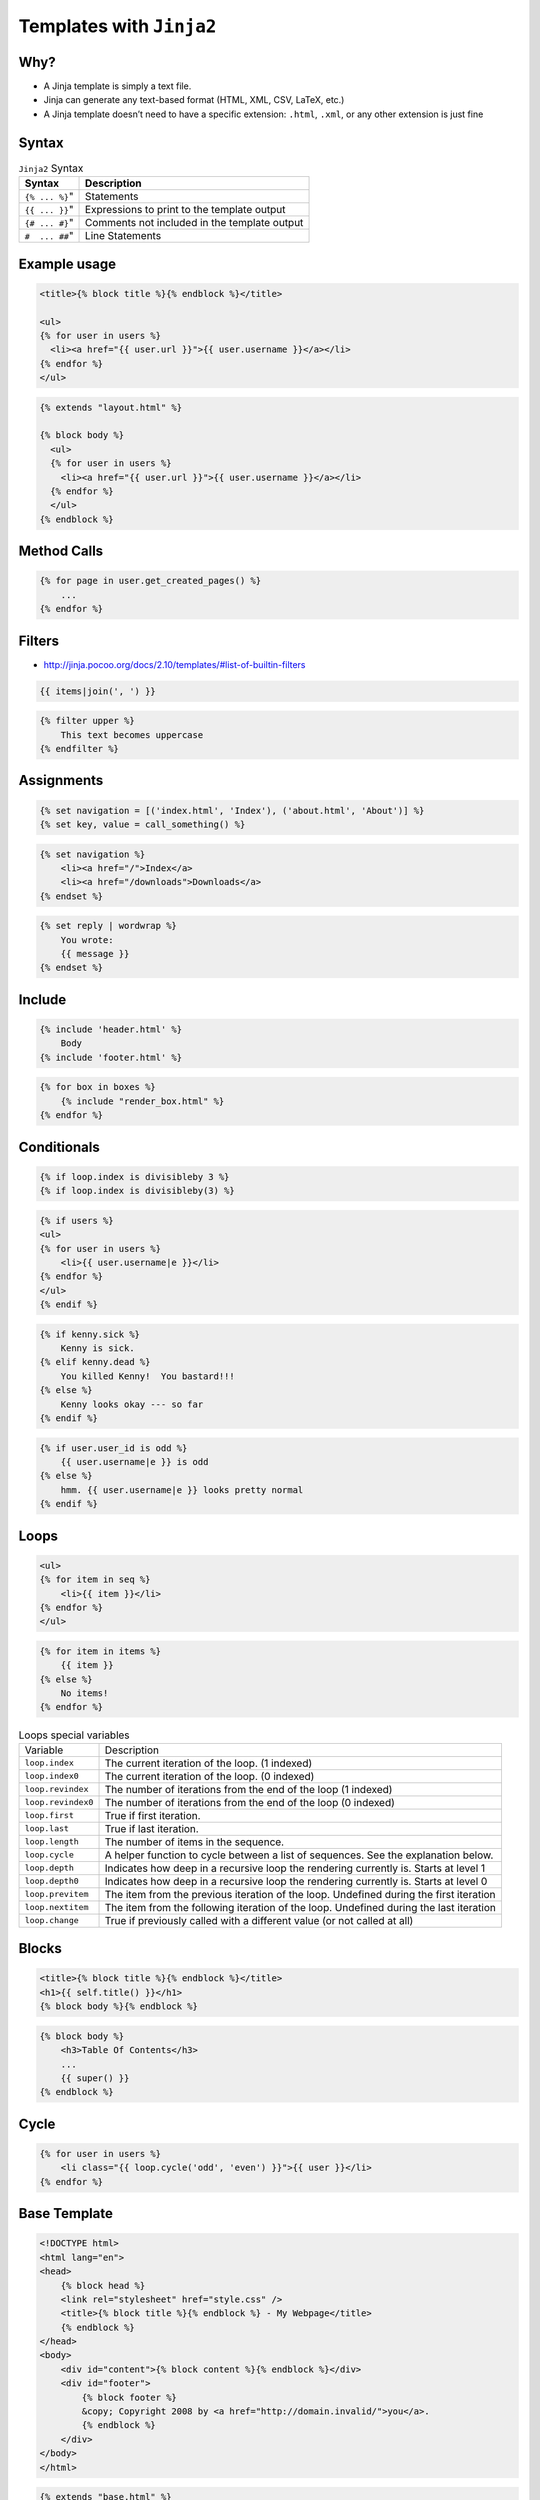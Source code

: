 *************************
Templates with ``Jinja2``
*************************

Why?
====
* A Jinja template is simply a text file.
* Jinja can generate any text-based format (HTML, XML, CSV, LaTeX, etc.)
* A Jinja template doesn’t need to have a specific extension: ``.html``, ``.xml``, or any other extension is just fine


Syntax
======
.. csv-table:: ``Jinja2`` Syntax
    :header-rows: 1

    "Syntax", "Description"
    ``{% ... %}``", "Statements"
    ``{{ ... }}``", "Expressions to print to the template output"
    ``{# ... #}``", "Comments not included in the template output"
    ``#  ... ##``", "Line Statements"


Example usage
=============
.. code-block:: jinja

    <title>{% block title %}{% endblock %}</title>

    <ul>
    {% for user in users %}
      <li><a href="{{ user.url }}">{{ user.username }}</a></li>
    {% endfor %}
    </ul>

.. code-block:: jinja

    {% extends "layout.html" %}

    {% block body %}
      <ul>
      {% for user in users %}
        <li><a href="{{ user.url }}">{{ user.username }}</a></li>
      {% endfor %}
      </ul>
    {% endblock %}


Method Calls
============
.. code-block:: jinja

    {% for page in user.get_created_pages() %}
        ...
    {% endfor %}


Filters
=======
* http://jinja.pocoo.org/docs/2.10/templates/#list-of-builtin-filters

.. code-block:: jinja

    {{ items|join(', ') }}

.. code-block:: jinja

    {% filter upper %}
        This text becomes uppercase
    {% endfilter %}

Assignments
===========
.. code-block:: jinja

    {% set navigation = [('index.html', 'Index'), ('about.html', 'About')] %}
    {% set key, value = call_something() %}

.. code-block:: jinja

    {% set navigation %}
        <li><a href="/">Index</a>
        <li><a href="/downloads">Downloads</a>
    {% endset %}

.. code-block:: jinja

    {% set reply | wordwrap %}
        You wrote:
        {{ message }}
    {% endset %}

Include
=======
.. code-block:: jinja

    {% include 'header.html' %}
        Body
    {% include 'footer.html' %}

.. code-block:: jinja

    {% for box in boxes %}
        {% include "render_box.html" %}
    {% endfor %}

Conditionals
============
.. code-block:: jinja

    {% if loop.index is divisibleby 3 %}
    {% if loop.index is divisibleby(3) %}

.. code-block:: jinja

    {% if users %}
    <ul>
    {% for user in users %}
        <li>{{ user.username|e }}</li>
    {% endfor %}
    </ul>
    {% endif %}

.. code-block:: jinja

    {% if kenny.sick %}
        Kenny is sick.
    {% elif kenny.dead %}
        You killed Kenny!  You bastard!!!
    {% else %}
        Kenny looks okay --- so far
    {% endif %}

.. code-block:: jinja

    {% if user.user_id is odd %}
        {{ user.username|e }} is odd
    {% else %}
        hmm. {{ user.username|e }} looks pretty normal
    {% endif %}


Loops
=====
.. code-block:: jinja

    <ul>
    {% for item in seq %}
        <li>{{ item }}</li>
    {% endfor %}
    </ul>

.. code-block:: jinja

    {% for item in items %}
        {{ item }}
    {% else %}
        No items!
    {% endfor %}

.. csv-table:: Loops special variables

    "Variable", "Description"
    "``loop.index``", "The current iteration of the loop. (1 indexed)"
    "``loop.index0``", "The current iteration of the loop. (0 indexed)"
    "``loop.revindex``", "The number of iterations from the end of the loop (1 indexed)"
    "``loop.revindex0``", "The number of iterations from the end of the loop (0 indexed)"
    "``loop.first``", "True if first iteration."
    "``loop.last``", "True if last iteration."
    "``loop.length``", "The number of items in the sequence."
    "``loop.cycle``", "A helper function to cycle between a list of sequences. See the explanation below."
    "``loop.depth``", "Indicates how deep in a recursive loop the rendering currently is. Starts at level 1"
    "``loop.depth0``", "Indicates how deep in a recursive loop the rendering currently is. Starts at level 0"
    "``loop.previtem``", "The item from the previous iteration of the loop. Undefined during the first iteration"
    "``loop.nextitem``", "The item from the following iteration of the loop. Undefined during the last iteration"
    "``loop.change``", "True if previously called with a different value (or not called at all)"

Blocks
======
.. code-block:: jinja

    <title>{% block title %}{% endblock %}</title>
    <h1>{{ self.title() }}</h1>
    {% block body %}{% endblock %}

.. code-block:: jinja

    {% block body %}
        <h3>Table Of Contents</h3>
        ...
        {{ super() }}
    {% endblock %}


Cycle
=====
.. code-block:: jinja

    {% for user in users %}
        <li class="{{ loop.cycle('odd', 'even') }}">{{ user }}</li>
    {% endfor %}


Base Template
=============
.. code-block:: jinja

    <!DOCTYPE html>
    <html lang="en">
    <head>
        {% block head %}
        <link rel="stylesheet" href="style.css" />
        <title>{% block title %}{% endblock %} - My Webpage</title>
        {% endblock %}
    </head>
    <body>
        <div id="content">{% block content %}{% endblock %}</div>
        <div id="footer">
            {% block footer %}
            &copy; Copyright 2008 by <a href="http://domain.invalid/">you</a>.
            {% endblock %}
        </div>
    </body>
    </html>

.. code-block:: jinja

    {% extends "base.html" %}
    {% block title %}Index{% endblock %}
    {% block head %}
        {{ super() }}
        <style type="text/css">
            .important { color: #336699; }
        </style>
    {% endblock %}
    {% block content %}
        <h1>Index</h1>
        <p class="important">
          Welcome to my awesome homepage.
        </p>
    {% endblock %}

Import Macros
=============
.. code-block:: jinja

    {% macro input(name, value='', type='text') -%}
        <input type="{{ type }}" value="{{ value|e }}" name="{{ name }}">
    {%- endmacro %}

    {%- macro textarea(name, value='', rows=10, cols=40) -%}
        <textarea name="{{ name }}" rows="{{ rows }}" cols="{{ cols
            }}">{{ value|e }}</textarea>
    {%- endmacro %}

.. code-block:: jinja

    {% import 'forms.html' as forms %}
    <dl>
        <dt>Username</dt>
        <dd>{{ forms.input('username') }}</dd>
        <dt>Password</dt>
        <dd>{{ forms.input('password', type='password') }}</dd>
    </dl>
    <p>{{ forms.textarea('comment') }}</p>

.. code-block:: jinja

    {% from 'forms.html' import input as input_field, textarea %}
    <dl>
        <dt>Username</dt>
        <dd>{{ input_field('username') }}</dd>
        <dt>Password</dt>
        <dd>{{ input_field('password', type='password') }}</dd>
    </dl>
    <p>{{ textarea('comment') }}</p>

i18n Trans
==========
.. code-block:: jinja

    <p>{% trans %}Hello {{ user }}!{% endtrans %}</p>

.. code-block:: jinja

    {% trans count=list|length %}
    There is {{ count }} {{ name }} object.
    {% pluralize %}
    There are {{ count }} {{ name }} objects.
    {% endtrans %}

.. code-block:: jinja

    {{ _('Hello World!') }}
